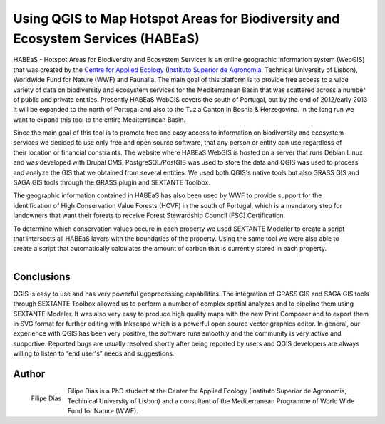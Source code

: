 
=======================================================================================
Using QGIS to Map Hotspot Areas for Biodiversity and Ecosystem Services (HABEaS)
=======================================================================================

HABEaS - Hotspot Areas for Biodiversity and Ecosystem Services is an online geographic information system (WebGIS) that was created by the `Centre for Applied Ecology <http://www.isa.utl.pt/ceabn/content/2/123/homepage>`_ (`Instituto Superior de Agronomia <http://www.isa.utl.pt/home/>`_, Technical University of Lisbon), Worldwide Fund for Nature (WWF) and Faunalia.
The main goal of this platform is to provide free access to a wide variety of data on biodiversity and ecosystem services for the Mediterranean Basin that was scattered across a number of public and private entities. Presently HABEaS WebGIS covers the south of Portugal, but by the end of 2012/early 2013 it will be expanded to the north of Portugal and also to the Tuzla Canton in Bosnia & Herzegovina. In the long run we want to expand this tool to the entire Mediterranean Basin.

.. figure:: ./images/portugal_lisbon1.jpg
   :scale: 60%
   :align: right

Since the main goal of this tool is to promote free and easy access to information on biodiversity and ecosystem services we decided to use only free and open source software, that any person or entity can use regardless of their location or financial constraints. The website where HABEaS WebGIS is hosted on a server that runs Debian Linux and was developed with Drupal CMS. PostgreSQL/PostGIS was used to store the data and QGIS was used to process and analyze the GIS that we obtained from several entities. We used both QGIS's native tools but also GRASS GIS and SAGA GIS tools through the GRASS plugin and SEXTANTE Toolbox.

.. figure:: ./images/portugal_lisbon2.jpg
   :scale: 60%
   :align: right

The geographic information contained in HABEaS has also been used by WWF to provide support for the identification of High Conservation Value Forests (HCVF) in the south of Portugal, which is a mandatory step for landowners that want their forests to receive Forest Stewardship Council (FSC) Certification.

.. figure:: ./images/portugal_lisbon3.jpg
   :scale: 60%
   :align: right

To determine which conservation values occure in each property we used SEXTANTE Modeller to create a script that intersects all HABEaS layers with the boundaries of the property. Using the same tool we were also able to create a script that automatically calculates the amount of carbon that is currently stored in each property.

.. figure:: ./images/portugal_lisbon4.jpg
   :scale: 60%
   :align: right

Conclusions
===========

QGIS is easy to use and has very powerful geoprocessing capabilities. The integration of GRASS GIS and SAGA GIS tools through SEXTANTE Toolbox allowed us to perform a number of complex spatial analyzes and to pipeline them using SEXTANTE Modeler. It was also very easy to produce high quality maps with the new Print Composer and to export them in SVG format for further editing with Inkscape which is a powerful open source vector graphics editor.
In general, our experience with QGIS has been very positive, the software runs smoothly and the community is very active and supportive. Reported bugs are usually resolved shortly after being reported by users and QGIS developers are always willing to listen to “end user's” needs and suggestions.

Author
======

.. figure:: ./images/portugal_lisbonaut.jpg
   :alt: Filipe Dias
   :height: 200
   :align: left

   Filipe Dias

Filipe Dias is a PhD student at the Center for Applied Ecology (Instituto Superior de Agronomia, Techinical University of Lisbon) and a consultant of the Mediterranean Programme of World Wide Fund for Nature (WWF).